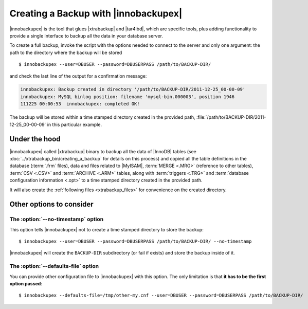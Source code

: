 =======================================
 Creating a Backup with |innobackupex|
=======================================

|innobackupex| is the tool that glues |xtrabackup| and |tar4ibd|, which are specific tools, plus adding functionality to provide a single interface to backup all the data in your database server.

To create a full backup, invoke the script with the options needed to connect to the server and only one argument: the path to the directory where the backup will be stored ::

  $ innobackupex --user=DBUSER --password=DBUSERPASS /path/to/BACKUP-DIR/

and check the last line of the output for a confirmation message:

.. code-block:: console

  innobackupex: Backup created in directory '/path/to/BACKUP-DIR/2011-12-25_00-00-09'
  innobackupex: MySQL binlog position: filename 'mysql-bin.000003', position 1946		
  111225 00:00:53  innobackupex: completed OK!

The backup will be stored within a time stamped directory created in the provided path, :file:`/path/to/BACKUP-DIR/2011-12-25_00-00-09` in this particular example.

Under the hood
==============

|innobackupex| called |xtrabackup| binary to backup all the data of |InnoDB| tables (see :doc:`../xtrabackup_bin/creating_a_backup` for details on this process) and copied all the table definitions in the database (:term:`.frm` files), data and files related to |MyISAM|, :term:`MERGE <.MRG>` (reference to other tables), :term:`CSV <.CSV>` and :term:`ARCHIVE <.ARM>` tables, along with :term:`triggers <.TRG>` and :term:`database configuration information <.opt>` to a time stamped directory created in the provided path. 

It will also create the :ref:`following files <xtrabackup_files>` for convenience on the created directory.

Other options to consider
=========================

The :option:`--no-timestamp` option
-----------------------------------

This option tells |innobackupex| not to create a time stamped directory to store the backup::

  $ innobackupex --user=DBUSER --password=DBUSERPASS /path/to/BACKUP-DIR/ --no-timestamp

|innobackupex| will create the ``BACKUP-DIR`` subdirectory (or fail if exists) and store the backup inside of it.

The :option:`--defaults-file` option
------------------------------------

You can provide other configuration file to |innobackupex| with this option. The only limitation is that **it has to be the first option passed**::

  $ innobackupex --defaults-file=/tmp/other-my.cnf --user=DBUSER --password=DBUSERPASS /path/to/BACKUP-DIR/

